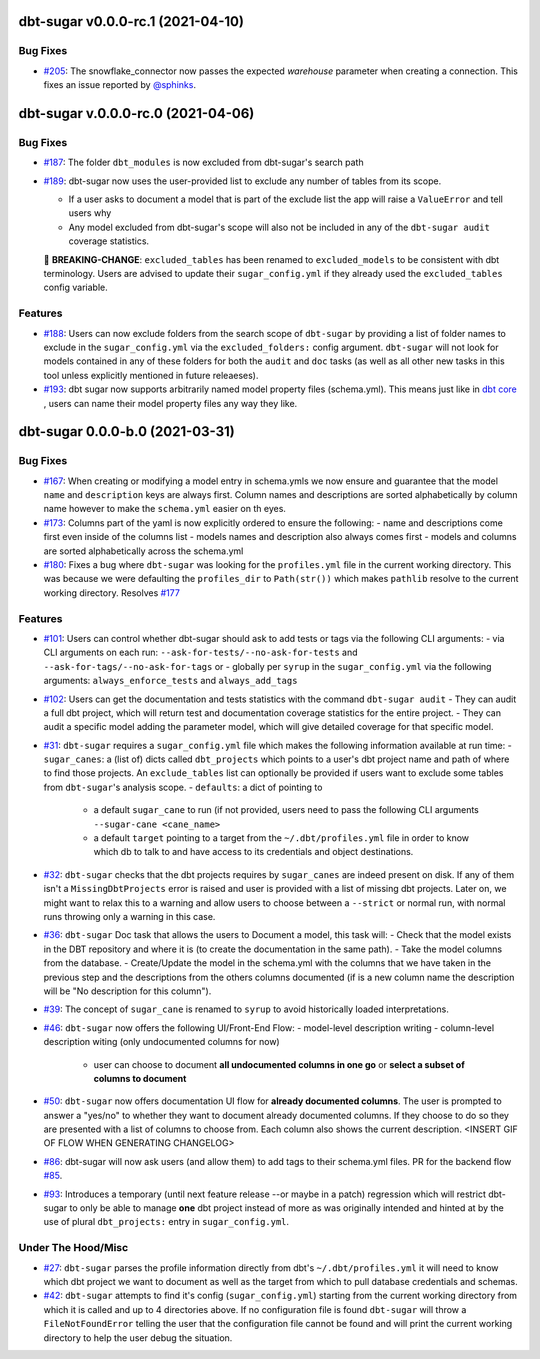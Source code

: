 dbt-sugar v0.0.0-rc.1 (2021-04-10)
==================================

Bug Fixes
---------

- `#205 <https://github.com/bastienboutonnet/sheetwork/issues/205>`_: The snowflake_connector now passes the expected `warehouse` parameter when creating a connection. This fixes an issue reported by `@sphinks <https://github.com/sphinks>`_.


dbt-sugar v.0.0.0-rc.0 (2021-04-06)
===================================

Bug Fixes
---------

- `#187 <https://github.com/bastienboutonnet/sheetwork/issues/187>`_: The folder ``dbt_modules`` is now excluded from dbt-sugar's search path


- `#189 <https://github.com/bastienboutonnet/sheetwork/issues/189>`_: dbt-sugar now uses the user-provided list to exclude any number of tables from its scope.

  - If a user asks to document a model that is part of the exclude list the app will raise a ``ValueError`` and tell users why
  - Any model excluded from dbt-sugar's scope will also not be included in any of the ``dbt-sugar audit`` coverage statistics.

  🚧 **BREAKING-CHANGE**: ``excluded_tables`` has been renamed to ``excluded_models`` to be consistent with dbt terminology. Users are advised to update their ``sugar_config.yml`` if they already used the ``excluded_tables`` config variable.



Features
--------

- `#188 <https://github.com/bastienboutonnet/sheetwork/issues/188>`_: Users can now exclude folders from the search scope of ``dbt-sugar`` by providing a list of folder names to exclude in the ``sugar_config.yml`` via the ``excluded_folders:`` config argument. ``dbt-sugar`` will not look for models contained in any of these folders for both the ``audit`` and ``doc`` tasks (as well as all other new tasks in this tool unless explicitly mentioned in future releaeses).


- `#193 <https://github.com/bastienboutonnet/sheetwork/issues/193>`_: dbt sugar now supports arbitrarily named model property files (schema.yml). This means just like in `dbt core <https://docs.getdbt.com/reference/model-properties>`_ , users can name their model property files any way they like.


dbt-sugar 0.0.0-b.0 (2021-03-31)
================================

Bug Fixes
---------

- `#167 <https://github.com/bastienboutonnet/sheetwork/issues/167>`_: When creating or modifying a model entry in schema.ymls we now ensure and guarantee that the model ``name`` and ``description`` keys are always first. Column names and descriptions are sorted alphabetically by column name however to make the ``schema.yml`` easier on th eyes.


- `#173 <https://github.com/bastienboutonnet/sheetwork/issues/173>`_: Columns part of the yaml is now explicitly ordered to ensure the following:
  - name and descriptions come first even inside of the columns list
  - models names and description also always comes first
  - models and columns are sorted alphabetically across the schema.yml


- `#180 <https://github.com/bastienboutonnet/sheetwork/issues/180>`_: Fixes a bug where ``dbt-sugar`` was looking for the ``profiles.yml`` file in the current working directory. This was because we were defaulting the ``profiles_dir`` to ``Path(str())`` which makes ``pathlib`` resolve to the current working directory. Resolves `#177 <https://github.com/bitpicky/dbt-sugar/issues/177>`_



Features
--------

- `#101 <https://github.com/bastienboutonnet/sheetwork/issues/101>`_: Users can control whether dbt-sugar should ask to add tests or tags  via the following CLI arguments:
  - via CLI arguments on each run:  ``--ask-for-tests/--no-ask-for-tests`` and ``--ask-for-tags/--no-ask-for-tags`` or
  - globally per ``syrup`` in the ``sugar_config.yml`` via the following arguments: ``always_enforce_tests`` and ``always_add_tags``


- `#102 <https://github.com/bastienboutonnet/sheetwork/issues/102>`_: Users can get the documentation and tests statistics with the command ``dbt-sugar audit``
  - They can audit a full dbt project, which will return test and documentation coverage statistics for the entire project.
  - They can audit a specific model adding the parameter model, which will give detailed coverage for that specific model.


- `#31 <https://github.com/bastienboutonnet/sheetwork/issues/31>`_: ``dbt-sugar`` requires a ``sugar_config.yml`` file which makes the following information available at run time:
  - ``sugar_canes``: a (list of) dicts called ``dbt_projects`` which points to a user's dbt project name and path of where to find those projects. An ``exclude_tables`` list can optionally be provided if users want to exclude some tables from ``dbt-sugar``'s analysis scope.
  - ``defaults``: a dict of pointing to
    - a default ``sugar_cane`` to run (if not provided, users need to pass the following CLI arguments ``--sugar-cane <cane_name>``
    - a default ``target`` pointing to a target from the ``~/.dbt/profiles.yml`` file in order to know which db to talk to and have access to its credentials and object destinations.


- `#32 <https://github.com/bastienboutonnet/sheetwork/issues/32>`_: ``dbt-sugar`` checks that the dbt projects requires by ``sugar_canes`` are indeed present on disk. If any of them isn't a ``MissingDbtProjects`` error is raised and user is provided with a list of missing dbt projects. Later on, we might want to relax this to a warning and allow users to choose between a ``--strict`` or normal run, with normal runs throwing only a warning in this case.


- `#36 <https://github.com/bastienboutonnet/sheetwork/issues/36>`_: ``dbt-sugar`` Doc task that allows the users to Document a model, this task will:
  - Check that the model exists in the DBT repository and where it is (to create the documentation in the same path).
  - Take the model columns from the database.
  - Create/Update the model in the schema.yml with the columns that we have taken in the previous step and the descriptions from the others columns documented (if is a new column name the description will be "No description for this column").


- `#39 <https://github.com/bastienboutonnet/sheetwork/issues/39>`_: The concept of ``sugar_cane`` is renamed to ``syrup`` to avoid historically loaded interpretations.


- `#46 <https://github.com/bastienboutonnet/sheetwork/issues/46>`_: ``dbt-sugar`` now offers the following UI/Front-End Flow:
  - model-level description writing
  - column-level description witing (only undocumented columns for now)
    - user can choose to document **all undocumented columns in one go** or **select a subset of columns to document**


- `#50 <https://github.com/bastienboutonnet/sheetwork/issues/50>`_: ``dbt-sugar`` now offers documentation UI flow for **already documented columns**. The user is prompted to answer a "yes/no" to whether they want to document already documented columns. If they choose to do so they are presented with a list of columns to choose from. Each column also shows the current description.
  <INSERT GIF OF FLOW WHEN GENERATING CHANGELOG>


- `#86 <https://github.com/bastienboutonnet/sheetwork/issues/86>`_: dbt-sugar will now ask users (and allow them) to add tags to their schema.yml files. PR for the backend flow `#85 <https://github.com/bitpicky/dbt-sugar/pull/85>`_.


- `#93 <https://github.com/bastienboutonnet/sheetwork/issues/93>`_: Introduces a temporary (until next feature release --or maybe in a patch) regression which will restrict dbt-sugar to only be able to manage **one** dbt project instead of more as was originally intended and hinted at by the use of plural ``dbt_projects:`` entry in ``sugar_config.yml``.



Under The Hood/Misc
-------------------

- `#27 <https://github.com/bastienboutonnet/sheetwork/issues/27>`_: ``dbt-sugar`` parses the profile information directly from dbt's ``~/.dbt/profiles.yml`` it will need to know which dbt project we want to document as well as the target from which to pull database credentials and schemas.


- `#42 <https://github.com/bastienboutonnet/sheetwork/issues/42>`_: ``dbt-sugar`` attempts to find it's config (``sugar_config.yml``) starting from the current working directory from which it is called and up to 4 directories above. If no configuration file is found ``dbt-sugar`` will throw a ``FileNotFoundError`` telling the user that the configuration file cannot be found and will print the current working directory to help the user debug the situation.
